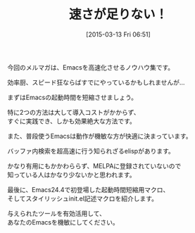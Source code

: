 #+BLOG: rubikitch
#+POSTID: 77
#+BLOG: rubikitch
#+DATE: [2015-03-13 Fri 06:51]
#+PERMALINK: melmag172
#+OPTIONS: toc:nil num:nil todo:nil pri:nil tags:nil ^:nil \n:t -:nil
#+ISPAGE: nil
#+DESCRIPTION:
# (progn (erase-buffer)(find-file-hook--org2blog/wp-mode))
#+BLOG: rubikitch
#+CATEGORY: るびきち塾メルマガ
#+DESCRIPTION: るびきち塾メルマガ『Emacsの鬼るびきちのココだけの話#172』の予告
#+TITLE: 速さが足りない！
#+MYTAGS: 
#+begin: org2blog-tags

#+end:

今回のメルマガは、Emacsを高速化させるノウハウ集です。

効率厨、スピード狂ならばすでにやっているかもしれませんが…

まずはEmacsの起動時間を短縮させましょう。

特に2つの方法は大して導入コストがかからず、
すぐに実践でき、しかも効果絶大な方法です。


また、普段使うEmacsは動作が機敏な方が快適に決まっています。

バッファ内検索を超高速に行う知られざるelispがあります。

かなり有用にもかかわららず、MELPAに登録されていないので
知っている人はかなり少ないかと思われます。

最後に、Emacs24.4で初登場した起動時間短縮用マクロ、
そしてスタイリッシュinit.el記述マクロを紹介します。

与えられたツールを有効活用して、
あなたのEmacsを機敏にしてください。

# (progn (forward-line 1)(shell-command "screenshot-time.rb org_template" t))
